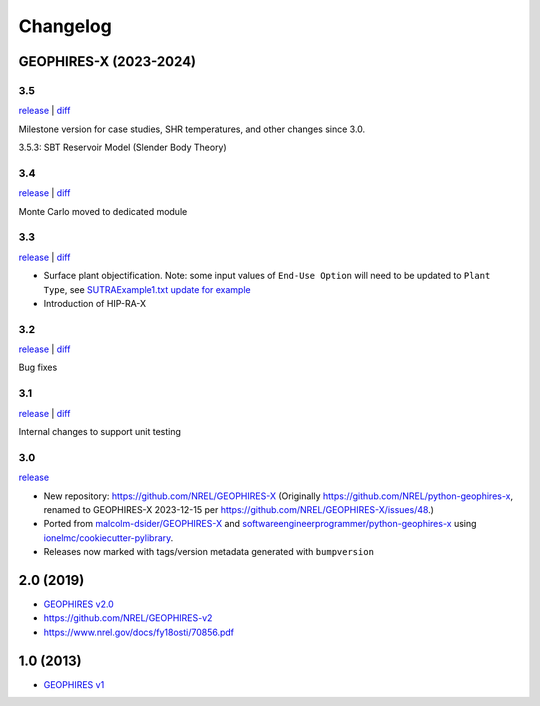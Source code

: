 
Changelog
=========

GEOPHIRES-X (2023-2024)
------------------------

3.5
^^^

`release <https://github.com/NREL/GEOPHIRES-X/releases/tag/v3.5.0>`__ | `diff <https://github.com/NREL/GEOPHIRES-X/compare/v3.4.0...v3.5.0>`__

Milestone version for case studies, SHR temperatures, and other changes since 3.0.

3.5.3: SBT Reservoir Model (Slender Body Theory)

3.4
^^^

`release <https://github.com/NREL/GEOPHIRES-X/releases/tag/v3.4.0>`__ | `diff <https://github.com/NREL/GEOPHIRES-X/compare/v3.3.0...v3.4.0>`__

Monte Carlo moved to dedicated module

3.3
^^^

`release <https://github.com/NREL/GEOPHIRES-X/releases/tag/v3.3.0>`__ | `diff <https://github.com/NREL/GEOPHIRES-X/compare/v3.2.0...v3.3.0>`__

- Surface plant objectification. Note: some input values of ``End-Use Option`` will need to be updated to ``Plant Type``, see `SUTRAExample1.txt update for example <https://github.com/softwareengineerprogrammer/GEOPHIRES-X/commit/c7ded3dbf01577d9f92fe39ee8cc921e0cf4b9e2#diff-2defdec554de21ee27fb205f3418b138d8c55fa74ea49281f536e9453df4c973R30-R32>`__
- Introduction of HIP-RA-X



3.2
^^^
`release <https://github.com/NREL/GEOPHIRES-X/releases/tag/v3.2.0>`__ | `diff <https://github.com/NREL/GEOPHIRES-X/compare/v3.1.0...v3.2.0>`__

Bug fixes

3.1
^^^
`release <https://github.com/NREL/GEOPHIRES-X/releases/tag/v3.1.0>`__ | `diff <https://github.com/NREL/GEOPHIRES-X/compare/v3.0.0...v3.1.0>`__

Internal changes to support unit testing


3.0
^^^
`release <https://github.com/NREL/GEOPHIRES-X/releases/tag/v3.0.0>`__

- New repository: https://github.com/NREL/GEOPHIRES-X (Originally https://github.com/NREL/python-geophires-x, renamed to GEOPHIRES-X 2023-12-15 per https://github.com/NREL/GEOPHIRES-X/issues/48.)
- Ported from `malcolm-dsider/GEOPHIRES-X <https://github.com/malcolm-dsider/GEOPHIRES-X>`__ and `softwareengineerprogrammer/python-geophires-x <https://github.com/softwareengineerprogrammer/python-geophires-x>`__ using `ionelmc/cookiecutter-pylibrary <https://github.com/ionelmc/cookiecutter-pylibrary/>`__.
- Releases now marked with tags/version metadata generated with ``bumpversion``

2.0 (2019)
----------

* `GEOPHIRES v2.0 </References/Beckers%202019%20GEOPHIRES%20v2.pdf>`__
* https://github.com/NREL/GEOPHIRES-v2
* https://www.nrel.gov/docs/fy18osti/70856.pdf


1.0 (2013)
------------

* `GEOPHIRES v1 </References/Beckers%202013%20GEOPHIRES%20v1.pdf>`__
